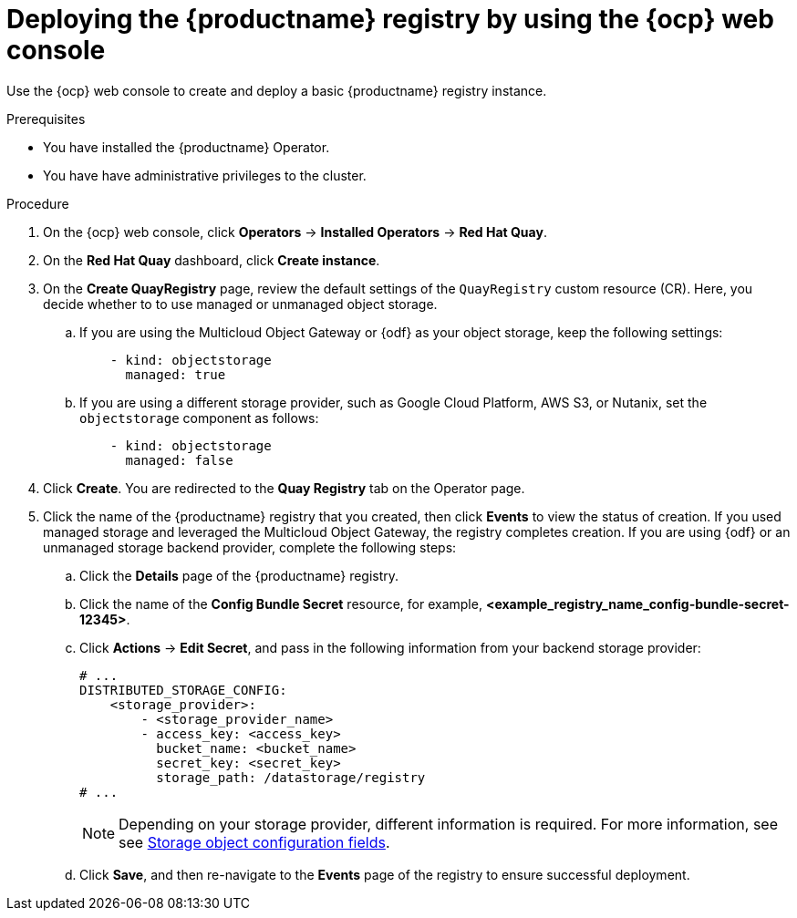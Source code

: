 :_mod-docs-content-type: PROCEDURE
[id="registry-deploy-console"]
= Deploying the {productname} registry by using the {ocp} web console

[role="_abstract"]
Use the {ocp} web console to create and deploy a basic {productname} registry instance.

.Prerequisites

* You have installed the {productname} Operator.
* You have have administrative privileges to the cluster.

.Procedure 

. On the {ocp} web console, click *Operators* -> *Installed Operators* -> *Red Hat Quay*.

. On the *Red Hat Quay* dashboard, click *Create instance*. 

. On the *Create QuayRegistry* page, review the default settings of the `QuayRegistry` custom resource (CR). Here, you decide whether to to use managed or unmanaged object storage.

.. If you are using the Multicloud Object Gateway or {odf} as your object storage, keep the following settings:
+
[source,yaml]
----
    - kind: objectstorage
      managed: true
----

.. If you are using a different storage provider, such as Google Cloud Platform, AWS S3, or Nutanix, set the `objectstorage` component as follows:
+
[source,yaml]
----
    - kind: objectstorage
      managed: false
----

. Click *Create*. You are redirected to the *Quay Registry* tab on the Operator page.

. Click the name of the {productname} registry that you created, then click *Events* to view the status of creation. If you used managed storage and leveraged the Multicloud Object Gateway, the registry completes creation. If you are using {odf} or an unmanaged storage backend provider, complete the following steps:

.. Click the *Details* page of the {productname} registry.

.. Click the name of the *Config Bundle Secret* resource, for example, *<example_registry_name_config-bundle-secret-12345>*.

.. Click *Actions* -> *Edit Secret*, and pass in the following information from your backend storage provider:
+
[source,yaml]
----
# ...
DISTRIBUTED_STORAGE_CONFIG:
    <storage_provider>:
        - <storage_provider_name>
        - access_key: <access_key>
          bucket_name: <bucket_name>
          secret_key: <secret_key>
          storage_path: /datastorage/registry
# ...
----
+
[NOTE]
====
Depending on your storage provider, different information is required. For more information, see see link:https://docs.redhat.com/en/documentation/red_hat_quay/3.15/html-single/configure_red_hat_quay/index#config-fields-storage[Storage object configuration fields].
====

.. Click *Save*, and then re-navigate to the *Events* page of the registry to ensure successful deployment.